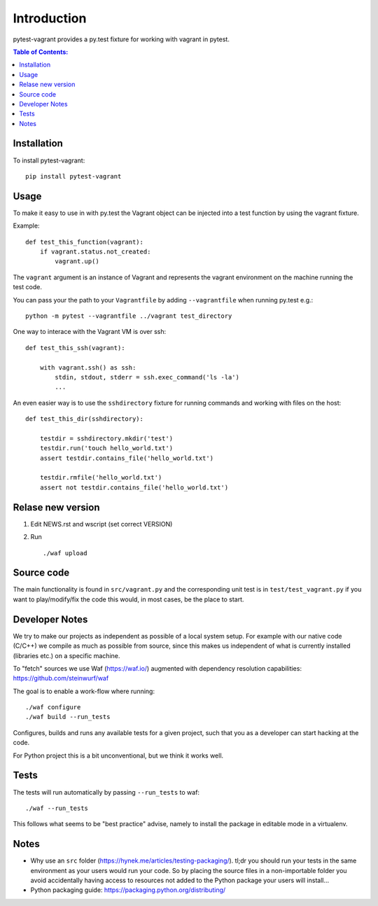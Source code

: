 ============
Introduction
============

.. image:: https://badge.fury.io/py/pytest-vagrant.svg
    :target: https://badge.fury.io/py/pytest-vagrant

pytest-vagrant provides a py.test fixture for working with vagrant
in pytest.

.. contents:: Table of Contents:
   :local:

Installation
===========

To install pytest-vagrant::

    pip install pytest-vagrant

Usage
=====

To make it easy to use in with py.test the Vagrant object can be
injected into a test function by using the vagrant fixture.

Example::

    def test_this_function(vagrant):
        if vagrant.status.not_created:
            vagrant.up()

The ``vagrant`` argument is an instance of Vagrant and represents the
vagrant environment on the machine running the test code.

You can pass your the path to your ``Vagrantfile`` by adding ``--vagrantfile``
when running py.test e.g.::

    python -m pytest --vagrantfile ../vagrant test_directory

One way to interace with the Vagrant VM is over ssh::

    def test_this_ssh(vagrant):

        with vagrant.ssh() as ssh:
            stdin, stdout, stderr = ssh.exec_command('ls -la')
            ...

An even easier way is to use the ``sshdirectory`` fixture for
running commands and working with files on the host::

    def test_this_dir(sshdirectory):

        testdir = sshdirectory.mkdir('test')
        testdir.run('touch hello_world.txt')
        assert testdir.contains_file('hello_world.txt')

        testdir.rmfile('hello_world.txt')
        assert not testdir.contains_file('hello_world.txt')

Relase new version
==================

1. Edit NEWS.rst and wscript (set correct VERSION)
2. Run ::

    ./waf upload

Source code
===========

The main functionality is found in ``src/vagrant.py`` and the
corresponding unit test is in ``test/test_vagrant.py`` if you
want to play/modify/fix the code this would, in most cases, be the place
to start.

Developer Notes
===============

We try to make our projects as independent as possible of a local system setup.
For example with our native code (C/C++) we compile as much as possible from
source, since this makes us independent of what is currently installed
(libraries etc.) on a specific machine.

To "fetch" sources we use Waf (https://waf.io/) augmented with dependency
resolution capabilities: https://github.com/steinwurf/waf

The goal is to enable a work-flow where running::

    ./waf configure
    ./waf build --run_tests

Configures, builds and runs any available tests for a given project, such that
you as a developer can start hacking at the code.

For Python project this is a bit unconventional, but we think it works well.

Tests
=====

The tests will run automatically by passing ``--run_tests`` to waf::

    ./waf --run_tests

This follows what seems to be "best practice" advise, namely to install the
package in editable mode in a virtualenv.

Notes
=====

* Why use an ``src`` folder (https://hynek.me/articles/testing-packaging/).
  tl;dr you should run your tests in the same environment as your users would
  run your code. So by placing the source files in a non-importable folder you
  avoid accidentally having access to resources not added to the Python
  package your users will install...
* Python packaging guide: https://packaging.python.org/distributing/
